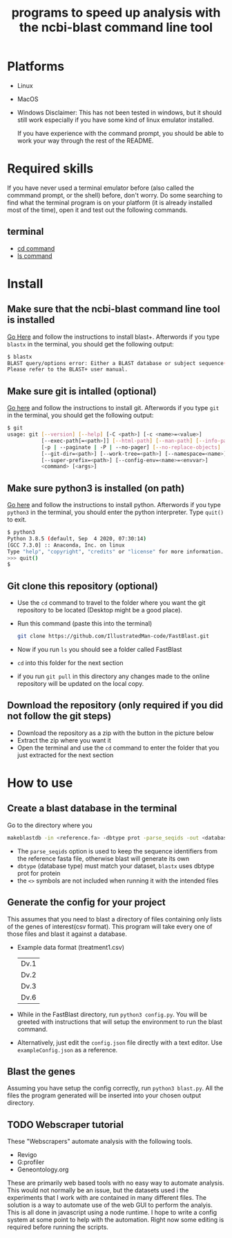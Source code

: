 #+title: programs to speed up analysis with the ncbi-blast command line tool

* Platforms
+ Linux
+ MacOS
+ Windows
  Disclaimer: This has not been tested in windows, but it should still work especially if you have some kind of linux emulator installed.

  If you have experience with the command prompt, you should be able to work your way through the rest of the README.
* Required skills
If you have never used a terminal emulator before (also called the commmand prompt, or the shell) before, don't worry. Do some searching to find what the terminal program is on your platform (it is already installed most of the time), open it and test out the following commands.
** terminal
+ [[https://linuxize.com/post/linux-cd-command/][cd command]]
+ [[https://www.freecodecamp.org/news/the-linux-ls-command-how-to-list-files-in-a-directory-with-options/][ls command]]
* Install
** Make sure that the ncbi-blast command line tool is installed
[[https://blast.ncbi.nlm.nih.gov/Blast.cgi?CMD=Web&PAGE_TYPE=BlastDocs&DOC_TYPE=Download][Go Here]] and follow the instructions to install blast+. Afterwords if you type =blastx= in the terminal, you should get the following output:
#+begin_src sh
$ blastx
BLAST query/options error: Either a BLAST database or subject sequence(s) must be specified
Please refer to the BLAST+ user manual.
#+end_src
** Make sure git is intalled (optional)
[[https://git-scm.com/book/en/v2/Getting-Started-Installing-Git][Go here]] and follow the instructions to install git. Afterwords if you type =git= in the terminal, you should get the following output:
#+begin_src sh
$ git
usage: git [--version] [--help] [-C <path>] [-c <name>=<value>]
           [--exec-path[=<path>]] [--html-path] [--man-path] [--info-path]
           [-p | --paginate | -P | --no-pager] [--no-replace-objects] [--bare]
           [--git-dir=<path>] [--work-tree=<path>] [--namespace=<name>]
           [--super-prefix=<path>] [--config-env=<name>=<envvar>]
           <command> [<args>]
#+end_src
** Make sure python3 is installed (on path)
[[https://www.python.org/downloads/][Go here]] and follow the instructions to install python. Afterwords if you type =python3= in the terminal, you should enter the python interpreter. Type =quit()= to exit.
#+begin_src sh
$ python3
Python 3.8.5 (default, Sep  4 2020, 07:30:14)
[GCC 7.3.0] :: Anaconda, Inc. on linux
Type "help", "copyright", "credits" or "license" for more information.
>>> quit()
$
#+end_src
** Git clone this repository (optional)
+ Use the =cd= command to travel to the folder where you want the git repository to be located (Desktop might be a good place).
+ Run this command (paste this into the terminal)
  #+begin_src sh
git clone https://github.com/IllustratedMan-code/FastBlast.git
  #+end_src
+ Now if you run =ls= you should see a folder called FastBlast
+ =cd= into this folder for the next section
+ if you run =git pull= in this directory any changes made to the online repository will be updated on the local copy.

** Download the repository (only required if you did not follow the git steps)
+ Download the repository as a zip with the button in the picture below
  [[file:Images/ZipDownload.png]]
+ Extract the zip where you want it
+ Open the terminal and use the =cd= command to enter the folder that you just extracted for the next section
* How to use
** Create a blast database in the terminal
Go to the directory where you
#+begin_src sh
makeblastdb -in <reference.fa> -dbtype prot -parse_seqids -out <database_name> -title "Database title"
#+end_src
+ The =parse_seqids= option is used to keep the sequence identifiers from the reference fasta file, otherwise blast will generate its own
+ =dbtype= (database type) must match your dataset, =blastx= uses dbtype prot for protein
+ the =<>= symbols are not included when running it with the intended files
** Generate the config for your project
This assumes that you need to blast a directory of files containing only lists of the genes of interest(csv format). This program will take every one of those files and blast it against a database.
+ Example data format (treatment1.csv)
  | Dv.1 |
  | Dv.2 |
  | Dv.3 |
  | Dv.6 |
+ While in the FastBlast directory, run =python3 config.py=. You will be greeted with instructions that will setup the environment to run the blast command.
+ Alternatively, just edit the =config.json= file directly with a text editor. Use =exampleConfig.json= as a reference.
** Blast the genes
Assuming you have setup the config correctly, run =python3 blast.py=. All the files the program generated will be inserted into your chosen output directory.
** TODO Webscraper tutorial
These "Webscrapers" automate analysis with the following tools.
+ Revigo
+ G:profiler
+ Geneontology.org
These are primarily web based tools with no easy way to automate analysis. This would not normally be an issue, but the datasets used i the experiments that I work with are contained in many different files.
The solution is a way to automate use of the web GUI to perform the analyis. This is all done in javascript using a node runtime. I hope to write a config system at some point to help with the automation. Right now some editing is required before running the scripts.
